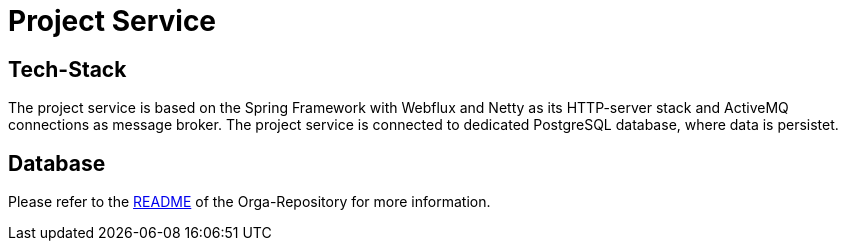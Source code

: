 = Project Service

== Tech-Stack
The project service is based on the Spring Framework with Webflux and Netty as its HTTP-server stack and ActiveMQ connections as message broker. The project service is connected to dedicated PostgreSQL database, where data is persistet.

== Database





Please refer to the https://git.thm.de/microservicesss21/orga/-/blob/master/README.md[README] of the Orga-Repository for more information.
